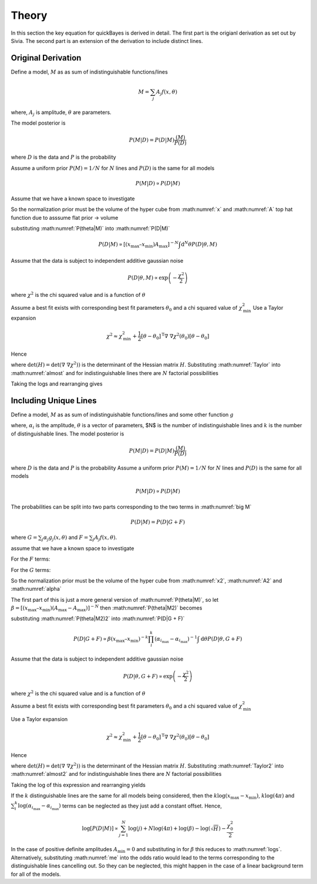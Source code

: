 .. _theory:

Theory
======

In this section the key equation for quickBayes is derived in detail.
The first part is the origianl derivation as set out by Sivia.
The second part is an extension of the derivation to include distinct lines.

Original Derivation
-------------------

Define a model, :math:`M` as as sum of indistinguishable functions/lines

.. math::

    M = \sum_j A_j f(x, \theta)

where, :math:`A_j` is amplitude, :math:`\theta` are parameters.

The model posterior is

.. math::

   P(M|D) = P(D|M) \frac{(M)}{P(D)}

where :math:`D` is the data and :math:`P` is the probability

Assume a uniform prior :math:`P(M) = 1/N` for :math:`N` lines and :math:`P(D)` is the same for all models

.. math::

    P(M|D) \propto P(D|M)

.. math::
    :label: P(D|M)

    P(D|M) \propto \int \mathrm{d}^N\theta P(D | \theta, M) P(\theta | M)

Assume that we have a known space to investigate

.. math::
   :label: x

   x_\mathrm{min} \le x \le x_\mathrm{max}


.. math::
   :label: A

   0 \le A_j \le A_\mathrm{max} \label{A}

So the normalization prior must be the volume of the hyper cube from :math:numref:`x` and :math:numref:`A` top hat function due to asssume flat prior -> volume

.. math::
   :label: P(theta|M)

    P(\theta | M) = [(x_\mathrm{max} – x_\mathrm{min}) A_\mathrm{max}]^{-N}

substituting :math:numref:`P(theta|M)` into :math:numref:`P(D|M)`

.. math::

   P(D|M) \propto [(x_\mathrm{max} – x_\mathrm{min}) A_\mathrm{max}]^{-N}\int \mathrm{d}^N\theta P(D|\theta, M)

Assume that the data is subject to independent additive gaussian noise

.. math::

   P(D|\theta, M) \propto \exp\left(-\frac{\chi^2}{2}\right)

where :math:`\chi^2` is the chi squared value and is a function of :math:`\theta`

.. math::
   :label: almost

    P(D|M) \propto [(x_\mathrm{max} – x_\mathrm{min}) A_\mathrm{max}]^{-N}\int \mathrm{d}^N\theta \exp\left(-\frac{\chi^2}{2}\right)


Assume a best fit exists with corresponding best fit parameters :math:`\theta_0` and a chi squared value of :math:`\chi_\mathrm{min}^2`
Use a Taylor expansion

.. math::

   \chi^2 \approx \chi^2_\mathrm{min} + \frac{1}{2}[\underline{\theta} - \underline{\theta_0}]^\mathrm{T} \underline\nabla\ \underline\nabla \chi^2(\underline{\theta_0})[\underline{\theta} - \underline{\theta_0}]

Hence

.. math::
   :label: Taylor

   \int \mathrm{d}^N\theta \exp\left(-\frac{\chi^2}{2}\right) \approx \exp\left(-\frac{\chi^2_\mathrm{min}}{2}\right) \frac{(4\pi)^N}{\sqrt{(\mathrm{det}(\underline{\nabla} \ \underline{\nabla} \chi^2)) }}

where :math:`\mathrm{det}(H) = \mathrm{det}(\underline{\nabla} \ \underline{\nabla} \chi^2))` is the determinant of the Hessian matrix :math:`H`.
Substituting :math:numref:`Taylor` into :math:numref:`almost` and for indistinguishable lines there are :math:`N` factorial possibilities

.. math::
   :label: sivia

   P(D|M) \propto P(M|D) \propto \frac{N! (4\pi)^N }{[(x_\mathrm{max} - x_\mathrm{min})A_\mathrm{max}]^N \sqrt{H}} \exp\left(-\frac{\chi^2_0}{2}\right)

Taking the logs and rearranging gives

.. math::
   :label: logs

   \log{[P(D|M)]} \propto \sum_{j=1}^{N}\log{(j)} +
   N\log{(4\pi)} - N\log{([x_\mathrm{max} - x_\mathrm{min}]A_\mathrm{max})} -
   \log{(\sqrt{H})}  -
   \frac{\chi^2_0}{2}


Including Unique Lines
----------------------

Define a model, :math:`M` as as sum of indistinguishable functions/lines and some other function :math:`g`

.. math::
   :label: big M

   M = \sum_i^k \alpha_i g_i(x, \underline{\theta}) + \sum_j^N A_j f(x, \underline{\theta})

where, :math:`\alpha_i` is the amplitude, :math:`\underline{\theta}` is a vector of parameters, $N$ is the number of indistinguishable lines and :math:`k` is the number of distinguishable lines.
The model posterior is

.. math::

   P(M|D) = P(D|M) \frac{(M)}{P(D)}

where :math:`D` is the data and :math:`P` is the probability
Assume a uniform prior  :math:`P(M) = 1/N` for :math:`N` lines and :math:`P(D)` is the same for all models

.. math::

   P(M|D) \propto P(D|M)

The probabilities can be split into two parts corresponding to the two terms in :math:numref:`big M`

.. math::
   P(D|M) = P(D|G + F)

where :math:`G = \sum_j \alpha_j g_j(x, \underline{\theta})` and :math:`F = \sum_j A_j f(x, \underline{\theta})`.

.. math::
    :label: P(D|G + F)

    P(D|M) \propto \int \mathrm{d}\underline{\theta} P(D | \underline{\theta}, G + F) P(\underline{\theta} | G + F)

assume that we have a known space to investigate

.. math::
   :label: x2

   x_\mathrm{min} \le x \le x_\mathrm{max}

For the :math:`F` terms:

.. math::
   :label: A2

   A_\mathrm{min} \le A_j \le A_\mathrm{max}

For the :math:`G` terms:

.. math::
   :label: alpha

   \alpha_{i_\mathrm{min}} \le \alpha_i \le \alpha_{i_\mathrm{max}}

So the normalization prior must be the volume of the hyper cube from :math:numref:`x2`, :math:numref:`A2` and :math:numref:`alpha`

.. math::
   :label: P(theta|M2)

    P(\underline{\theta} | G + F) = [(x_\mathrm{max} – x_\mathrm{min}) (A_\mathrm{max}-A_\mathrm{max})]^{-N}(x_\mathrm{max} – x_\mathrm{min})^{-k}\prod_i^k (\alpha_{i_\mathrm{max}}-\alpha_{i_\mathrm{max}})]^{-1}

The first part of this is just a more general version of :math:numref:`P(theta|M)`, so let :math:`\beta =  [(x_\mathrm{max} – x_\mathrm{min}) (A_\mathrm{max}-A_\mathrm{max})]^{-N}` then :math:numref:`P(theta|M2)` becomes

.. math::
   :label: P(theta|M2)2

   P(\underline{\theta} | G + F) = \beta (x_\mathrm{max} – x_\mathrm{min})^{-k}\prod_i^k (\alpha_{i_\mathrm{max}}-\alpha_{i_\mathrm{max}})]^{-1}


substituting :math:numref:`P(theta|M2)2` into :math:numref:`P(D|G + F)`

.. math::

   P(D|G + F) \propto \beta (x_\mathrm{max} – x_\mathrm{min})^{-k}\prod_i^k (\alpha_{i_\mathrm{max}}-\alpha_{i_\mathrm{max}})^{-1} \int \mathrm{d}\underline{\theta} P(D | \underline{\theta}, G + F)

Assume that the data is subject to independent additive gaussian noise

.. math::

   P(D|\underline{\theta}, G + F) \propto \exp\left(-\frac{\chi^2}{2}\right)

where :math:`\chi^2` is the chi squared value and is a function of :math:`\underline{\theta}`

.. math::
   :label: almost2

   P(D|G + F) \propto  \beta (x_\mathrm{max} – x_\mathrm{min})^{-k}\prod_i^k (\alpha_{i_\mathrm{max}}-\alpha_{i_\mathrm{max}})^{-1} \int \mathrm{d}\underline{\theta} \exp\left( - \frac{\chi^2}{2}\right)

Assume a best fit exists with corresponding best fit parameters :math:`\underline{\theta_0}` and a chi squared value of :math:`\chi_\mathrm{min}^2`

Use a Taylor expansion

.. math::

    \chi^2 \approx \chi^2_\mathrm{min} + \frac{1}{2}[\underline{\theta} - \underline{\theta_0}]^\mathrm{T} \underline\nabla\ \underline\nabla \chi^2(\underline{\theta_0})[\underline{\theta} - \underline{\theta_0}]

Hence

.. math::
   :label: Taylor2

   \int \mathrm{d}\underline{\theta} \exp\left(-\frac{\chi^2}{2}\right) \approx \exp\left(-\frac{\chi^2_\mathrm{min}}{2}\right) \frac{(4\pi)^{N+k}}{\sqrt{(\mathrm{det}(\underline{\nabla} \ \underline{\nabla} \chi^2)) }}

where :math:`\mathrm{det}(H) = \mathrm{det}(\underline{\nabla} \ \underline{\nabla} \chi^2))` is the determinant of the Hessian matrix :math:`H`.
Substituting :math:numref:`Taylor2` into :math:numref:`almost2` and for indistinguishable lines there are :math:`N` factorial possibilities

.. math::
   :label: me

   P(D|M) \propto P(M|D) \propto \frac{N! (4\pi)^{N+k}\beta }{\sqrt{H}(x_\mathrm{max} – x_\mathrm{min})^{k}\prod_i^k (\alpha_{i_\mathrm{max}}-\alpha_{i_\mathrm{max}})} \exp\left(-\frac{\chi^2_0}{2}\right)

Taking the log of this expression and rearranging yields

.. math::
   :nowrap:

   \begin{eqnarray}
   \log{[P(D|M)]} \propto \sum_{j=1}^{N}\log{(j)} +
   (N+k)\log{(4\pi)} + \log{(\beta)} -
   \log{(\sqrt{H})} \\ -
   k\log{(x_\mathrm{max} - x_\mathrm{min})}
   - \sum_i^k
   \log{(\alpha_{i_\mathrm{max}}-
   \alpha_{i_\mathrm{max}})} -
   \frac{\chi^2_0}{2}
   \end{eqnarray}

If the :math:`k` distinguishable lines are the same for all models being considered, then the :math:`k\log{(x_\mathrm{max} - x_\mathrm{min})}`, :math:`k\log{(4\pi)}` and :math:`\sum_i^k
\log{(\alpha_{i_\mathrm{max}}-
\alpha_{i_\mathrm{max}})}` terms can be neglected as they just add a constant offset. Hence,

.. math::

   \log{[P(D|M)]} \propto \sum_{j=1}^{N}\log{(j)} +
   N\log{(4\pi)} + \log{(\beta)} -
   \log{(\sqrt{H})}  -
   \frac{\chi^2_0}{2}

In the case of positive definite amplitudes :math:`A_\mathrm{min} = 0` and substituting in for :math:`\beta` this reduces to :math:numref:`logs`.
Alternatively, substituting :math:numref:`me` into the odds ratio would lead to the terms corresponding to the distinguishable lines cancelling out.
So they can be neglected, this might happen in the case of a linear background term for all of the models.
